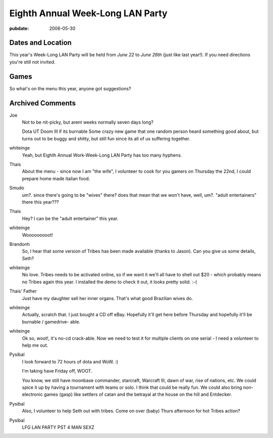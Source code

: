 =================================
Eighth Annual Week-Long LAN Party
=================================

:pubdate: 2006-05-30

Dates and Location
------------------

This year's Week-Long LAN Party will be held from *June 22* to *June 26th*
(just like last year!). If you need directions you're still not invited.


Games
-----

So what's on the menu this year, anyone got suggestions?

Archived Comments
-----------------

Joe
    Not to be nit-picky, but arent weeks normally seven days long?

    Dota UT Doom III if its burnable Some crazy new game that one random person
    heard something good about, but turns out to be buggy and shitty, but still
    fun since its all of us suffering together.

whiteinge
    Yeah, but Eighth Annual Work-Week-Long LAN Party has too many hyphens.

Thais
    About the menu - since now I am "the wife", I volunteer to cook for you
    gamers on Thursday the 22nd, I could prepare home made italian food.
    
Smudo
    um?. since there's going to be "wives" there? does that mean that we won't
    have, well, um?. "adult entertainers" there this year???

Thais
    Hey? I can be the "adult entertainer" this year.

whiteinge
    Wooooooooot!
    
Brandonh
    So, I hear that some version of Tribes has been made available (thanks to
    Jason). Can you give us some details, Seth?

whiteinge
    No love. Tribes needs to be activated online, so if we want it we'll all
    have to shell out $20 - which probably means no Tribes again this year. I
    installed the demo to check it out, it looks pretty solid. :-(
        
Thais' Father
    Just have my daughter sell her inner organs. That's what good Brazilian wives do.
    
whiteinge
    Actually, scratch that. I just bought a CD off eBay. Hopefully it'll get
    here before Thursday and hopefully it'll be burnable / gamedrive- able.

whiteinge
    Ok so, woot!, it's no-cd crack-able. Now we need to test it for multiple
    clients on one serial - I need a volunteer to help me out.

Pysibal
    I look forward to 72 hours of dota and WoW. :)

    I'm taking have Friday off, WOOT.

    You know, we still have moonbase commander, starcraft, Warcraft III, dawn
    of war, rise of nations, etc. We could spice it up by having a tournament
    with teams or solo. I think that could be really fun. We could also bring
    non-electronic games (gasp) like settlers of catan and the betrayal at the
    house on the hill and Entdecker.

Pysibal
    Also, I volunteer to help Seth out with tribes. Come on over (baby) Thurs
    afternoon for hot Tribes action?
    
Pysibal
    LFG LAN PARTY PST 4 MAN SEXZ

